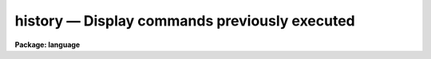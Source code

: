 .. _history:

history — Display  commands previously executed
===============================================

**Package: language**

.. raw:: html

  <H3>Name</H3>
  <! BeginSection: 'NAME'>
  <UL>
  history -- display the last few commands
  </UL>
  <! EndSection:   'NAME'>
  <H3>Usage</H3>
  <! BeginSection: 'USAGE'>
  <UL>
  history [[-]ncommands]
  </UL>
  <! EndSection:   'USAGE'>
  <H3>Parameters</H3>
  <! BeginSection: 'PARAMETERS'>
  <UL>
  <DL>
  <DT><B>ncommands</B></DT>
  <! Sec='PARAMETERS' Level=0 Label='ncommands' Line='ncommands'>
  <DD>The number of commands to be displayed.
  </DD>
  </DL>
  </UL>
  <! EndSection:   'PARAMETERS'>
  <H3>Description</H3>
  <! BeginSection: 'DESCRIPTION'>
  <UL>
  The <I>history</I> task prints a list of the last few commands executed.
  Only commands which terminated normally are included.
  The number of commands to be printed may be specified on the command line
  if desired.  If the number is preceded by a minus sign the default
  number of lines is not changed, otherwise <I>history</I> will take the
  value given as the new default number of commands to be printed.
  </UL>
  <! EndSection:   'DESCRIPTION'>
  <H3>Examples</H3>
  <! BeginSection: 'EXAMPLES'>
  <UL>
  1. Print the last few commands.
  	
  	cl&gt; history
  <P>
  2. Print the entire history list.
  <P>
  	cl&gt; history -999
  <P>
  3. Change the default number of history lines to be printed to 5 (and print
  the last five commands).
  <P>
  	cl&gt; history 5
  <P>
  4. Save the history in the file "<TT>commands</TT>".
  <P>
  	cl&gt; history -999 &gt; commands
  </UL>
  <! EndSection:   'EXAMPLES'>
  <H3>See also</H3>
  <! BeginSection: 'SEE ALSO'>
  <UL>
  ehistory
  </UL>
  <! EndSection:    'SEE ALSO'>
  
  <! Contents: 'NAME' 'USAGE' 'PARAMETERS' 'DESCRIPTION' 'EXAMPLES' 'SEE ALSO'  >
  
